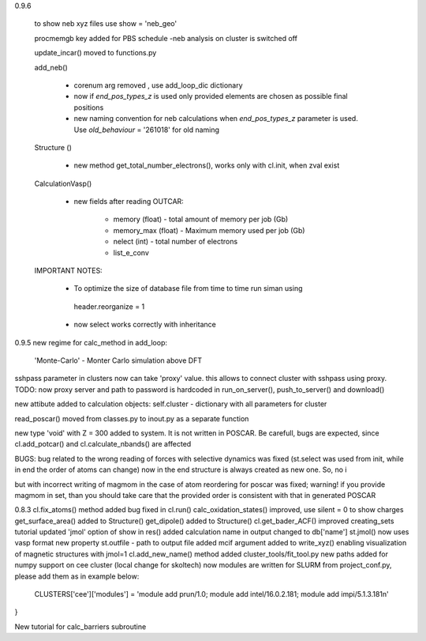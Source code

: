 0.9.6
    

    to show neb xyz files use show = 'neb_geo'

    procmemgb key added for PBS schedule 
    -neb analysis on cluster is switched off

    update_incar() moved to functions.py


    add_neb()

        - corenum arg removed , use add_loop_dic dictionary
        - now if *end_pos_types_z* is used only provided elements are chosen as possible final positions 
        - new naming convention for neb calculations when *end_pos_types_z* parameter is used. Use *old_behaviour* = '261018' for old naming

    Structure ()

        - new method get_total_number_electrons(), works only with cl.init, when zval exist 

    CalculationVasp()

        - new fields after reading OUTCAR:

            - memory (float) -  total amount of memory  per job (Gb)
            - memory_max (float) -  Maximum memory used per job (Gb)
            - nelect (int) - total number of electrons
            - list_e_conv


    IMPORTANT NOTES:

        - To optimize the size of database file from time to time run siman using ::

         header.reorganize = 1

        - now select works correctly  with inheritance 





0.9.5
new regime for calc_method in add_loop:
    'Monte-Carlo' - Monter Carlo simulation above DFT

sshpass parameter in clusters now can take 'proxy' value. this allows to connect cluster with sshpass using proxy. 
TODO: now proxy server and path to password is hardcoded in run_on_server(), push_to_server() and download()

new attibute added to calculation objects: self.cluster - dictionary with all parameters for cluster


read_poscar() moved from classes.py to inout.py as a separate function


new type 'void' with Z = 300 added to system. It is not written in POSCAR. Be carefull, bugs are expected, 
since cl.add_potcar() and cl.calculate_nbands() are affected

BUGS:
bug related to the wrong reading of forces with selective dynamics was fixed (st.select was used from init, while in end the order of atoms can change)
now in the end structure is always created as new one. So, no i

but with incorrect writing of magmom in the case of atom reordering for poscar was fixed;
warning! if you provide magmom in set, than you should take care that the provided order is consistent with that in generated POSCAR


0.8.3
cl.fix_atoms() method added
bug fixed in cl.run()
calc_oxidation_states() improved, use silent = 0 to show charges
get_surface_area() added to Structure()
get_dipole() added to Structure()
cl.get_bader_ACF() improved
creating_sets tutorial updated
'jmol' option of show in res() added
calculation name in output changed to db['name']
st.jmol() now uses vasp format
new property st.outfile - path to output file added
mcif argument added to write_xyz() enabling visualization of magnetic structures with jmol=1 
cl.add_new_name() method added
cluster_tools/fit_tool.py new paths added for numpy support on cee cluster (local change for skoltech)
now modules are written for SLURM from project_conf.py, please add them as in example below:
    CLUSTERS['cee']['modules'] = 'module add prun/1.0; module add intel/16.0.2.181; module add impi/5.1.3.181\n'
}

New tutorial for calc_barriers subroutine


